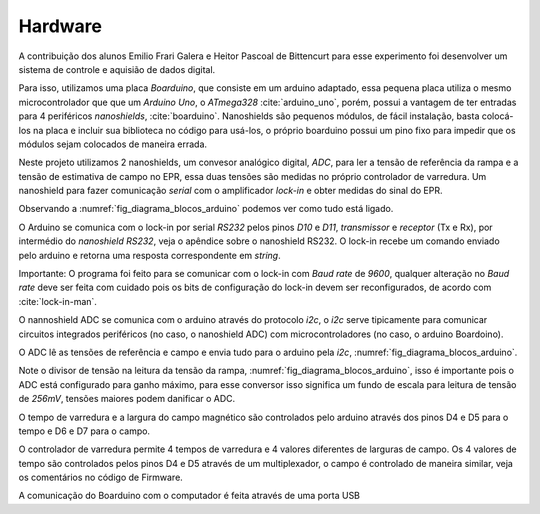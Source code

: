 ========
Hardware
========

A contribuição dos alunos Emilio Frari Galera e Heitor Pascoal de Bittencurt
para esse experimento foi desenvolver um sistema de controle e aquisião de
dados digital.

Para isso, utilizamos uma placa *Boarduino*, que consiste em um arduino
adaptado, essa pequena placa utiliza o mesmo microcontrolador que que um
*Arduino Uno*, o *ATmega328* :cite:`arduino_uno`, porém, possui a vantagem de ter entradas para 4
periféricos *nanoshields*, :cite:`boarduino`. Nanoshields são pequenos módulos,
de fácil instalação, basta colocá-los na placa e incluir sua biblioteca no
código para usá-los, o próprio boarduino possui um pino fixo para impedir que
os módulos sejam colocados de maneira errada.

Neste projeto utilizamos 2 nanoshields, um convesor analógico digital, *ADC*,
para ler a tensão de referência da rampa e a tensão de estimativa de campo no
EPR, essa duas tensões são medidas no próprio controlador de varredura. Um nanoshield para fazer
comunicação *serial* com o amplificador *lock-in* e obter medidas do sinal do
EPR.

Observando a :numref:`fig_diagrama_blocos_arduino` podemos ver como tudo está
ligado.

O Arduino se comunica com o lock-in por serial *RS232* pelos pinos *D10* e *D11*,
*transmissor* e *receptor* (Tx e Rx), por intermédio do *nanoshield RS232*,
veja o apêndice sobre o nanoshield RS232. O lock-in recebe um comando enviado
pelo arduino e retorna uma resposta correspondente em *string*.

Importante: O programa foi feito para se comunicar com o lock-in com *Baud rate* de
*9600*, qualquer alteração no *Baud rate* deve ser feita com cuidado pois os bits
de configuração do lock-in devem ser reconfigurados, de acordo com
:cite:`lock-in-man`.

O nannoshield ADC se comunica com o arduino através do protocolo *i2c*, o *i2c*
serve tipicamente para comunicar circuitos integrados periféricos (no caso, o
nanoshield ADC) com microcontroladores (no caso, o arduino Boardoino).

O ADC lê as tensões de referência e campo e envia tudo para o arduino pela
*i2c*, :numref:`fig_diagrama_blocos_arduino`.

Note o divisor de tensão na leitura da tensão da rampa,
:numref:`fig_diagrama_blocos_arduino`, isso é importante pois o ADC está
configurado para ganho máximo, para esse conversor isso significa um fundo de
escala para leitura de tensão de *256mV*, tensões maiores podem danificar o
ADC.

O tempo de varredura e a largura do campo magnético são controlados pelo
arduino através dos pinos D4 e D5 para o tempo e D6 e D7 para o campo.

O controlador de varredura permite 4 tempos de varredura e 4 valores diferentes
de larguras de campo. Os 4 valores de tempo são controlados pelos pinos D4 e D5
através de um multiplexador, o campo é controlado de maneira similar, veja os
comentários no código de Firmware.

A comunicação do Boarduino com o computador é feita através de uma porta USB

